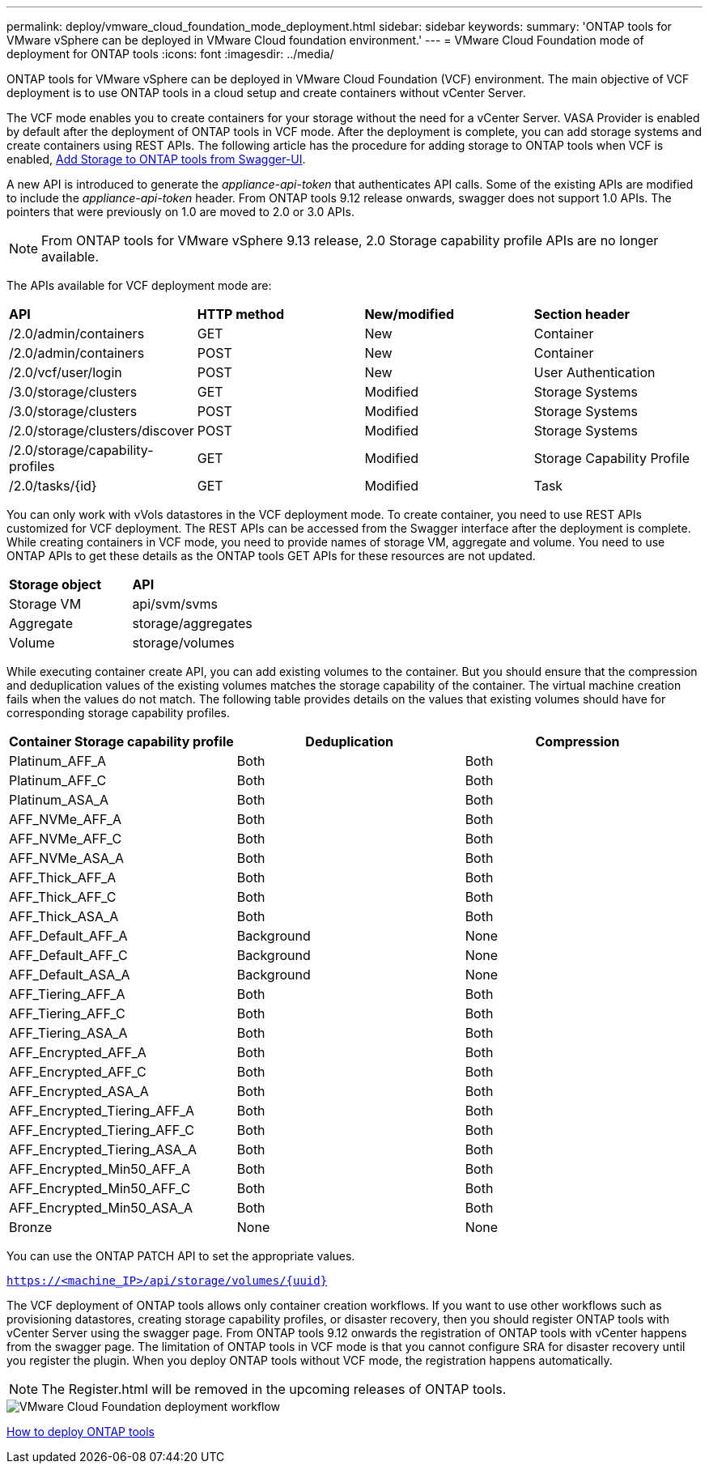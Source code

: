 ---
permalink: deploy/vmware_cloud_foundation_mode_deployment.html
sidebar: sidebar
keywords:
summary: 'ONTAP tools for VMware vSphere can be deployed in VMware Cloud foundation environment.'
---
= VMware Cloud Foundation mode of deployment for ONTAP tools
:icons: font
:imagesdir: ../media/

[.lead]
ONTAP tools for VMware vSphere can be deployed in VMware Cloud Foundation (VCF) environment. The main objective of VCF deployment is to use ONTAP tools in a cloud setup and create containers without vCenter Server.

The VCF mode enables you to create containers for your storage without the need for a vCenter Server. VASA Provider is enabled by default after the deployment of ONTAP tools in VCF mode. After the deployment is complete, you can add storage systems and create containers using REST APIs. The following article has the procedure for adding storage to ONTAP tools when VCF is enabled, https://kb.netapp.com/mgmt/OTV/SRA/Storage_Replication_Adapter%3A_How_to_configure_SRA_in_a_SRM_Shared_Recovery_Site[Add Storage to ONTAP tools from Swagger-UI]. 

A new API is introduced to generate the _appliance-api-token_ that authenticates API calls. Some of the existing APIs are modified to include the _appliance-api-token_ header. From ONTAP tools 9.12 release onwards, swagger does not support 1.0 APIs. The pointers that were previously on 1.0 are moved to 2.0 or 3.0 APIs.
[NOTE]
From ONTAP tools for VMware vSphere 9.13 release, 2.0 Storage capability profile APIs are no longer available.

The APIs available for VCF deployment mode are:
|===
| *API* | *HTTP method* | *New/modified* | *Section header*
a|
/2.0/admin/containers
a|
GET
a|
New
a|
Container
a|
/2.0/admin/containers
a|
POST
a|
New
a|
Container
a|
/2.0/vcf/user/login
a|
POST
a|
New
a|
User Authentication
a|
/3.0/storage/clusters
a|
GET
a|
Modified
a|
Storage Systems
a|
/3.0/storage/clusters
a|
POST
a|
Modified
a|
Storage Systems
a|
/2.0/storage/clusters/discover
a|
POST
a|
Modified
a|
Storage Systems
a|
/2.0/storage/capability-profiles
a|
GET
a|
Modified
a|
Storage Capability Profile
a|
/2.0/tasks/{id}
a|
GET
a|
Modified
a|
Task
a|
|===

You can only work with vVols datastores in the VCF deployment mode. To create container, you need to use REST APIs customized for VCF deployment. The REST APIs can be accessed from the Swagger interface after the deployment is complete. While creating containers in VCF mode, you need to provide names of storage VM, aggregate and volume. You need to use ONTAP APIs to get these details as the ONTAP tools GET APIs for these resources are not updated.

|===
| *Storage object* | *API*
a|
Storage VM
a|
api/svm/svms
a|
Aggregate
a|
storage/aggregates
a|
Volume
a|
storage/volumes
a|
|===

While executing container create API, you can add existing volumes to the container. But you should ensure that the compression and deduplication values of the existing volumes matches the storage capability of the container. The virtual machine creation fails when the values do not match. The following table provides details on the values that existing volumes should have for corresponding storage capability profiles.

|===
| *Container Storage capability profile* | *Deduplication* | *Compression*

a|
Platinum_AFF_A
a|
Both
a|
Both
a|
Platinum_AFF_C
a|
Both
a|
Both
a|
Platinum_ASA_A
a|
Both
a|
Both
a|
AFF_NVMe_AFF_A
a|
Both
a|
Both
a|
AFF_NVMe_AFF_C
a|
Both
a|
Both
a|
AFF_NVMe_ASA_A
a|
Both
a|
Both
a|
AFF_Thick_AFF_A
a|
Both
a|
Both
a|
AFF_Thick_AFF_C
a|
Both
a|
Both
a|
AFF_Thick_ASA_A
a|
Both
a|
Both
a|
AFF_Default_AFF_A
a|
Background
a|
None
a|
AFF_Default_AFF_C
a|
Background
a|
None
a|
AFF_Default_ASA_A
a|
Background
a|
None
a|
AFF_Tiering_AFF_A
a|
Both
a|
Both
a|
AFF_Tiering_AFF_C
a|
Both
a|
Both
a|
AFF_Tiering_ASA_A
a|
Both
a|
Both
a|
AFF_Encrypted_AFF_A
a|
Both
a|
Both
a|
AFF_Encrypted_AFF_C
a|
Both
a|
Both
a|
AFF_Encrypted_ASA_A
a|
Both
a|
Both
a|
AFF_Encrypted_Tiering_AFF_A
a|
Both
a|
Both
a|
AFF_Encrypted_Tiering_AFF_C
a|
Both
a|
Both
a|
AFF_Encrypted_Tiering_ASA_A
a|
Both
a|
Both
a|
AFF_Encrypted_Min50_AFF_A
a|
Both
a|
Both
a|
AFF_Encrypted_Min50_AFF_C
a|
Both
a|
Both
a|
AFF_Encrypted_Min50_ASA_A
a|
Both
a|
Both
a|
Bronze
a|
None
a|
None
a|
|===

You can use the ONTAP PATCH API to set the appropriate values.

`https://<machine_IP>/api/storage/volumes/{uuid}`

The VCF deployment of ONTAP tools allows only container creation workflows. If you want to use other workflows such as provisioning datastores, creating storage capability profiles, or disaster recovery, then you should register ONTAP tools with vCenter Server using the swagger page. From ONTAP tools 9.12 onwards the registration of ONTAP tools with vCenter happens from the swagger page. The limitation of ONTAP tools in VCF mode is that you cannot configure SRA for disaster recovery until you register the plugin. When you deploy ONTAP tools without VCF mode, the registration happens automatically.
[NOTE]
 The Register.html will be removed in the upcoming releases of ONTAP tools.

image::../media/VCF_deployment.png[VMware Cloud Foundation deployment workflow]

link:../deploy/task_deploy_ontap_tools.html[How to deploy ONTAP tools]
